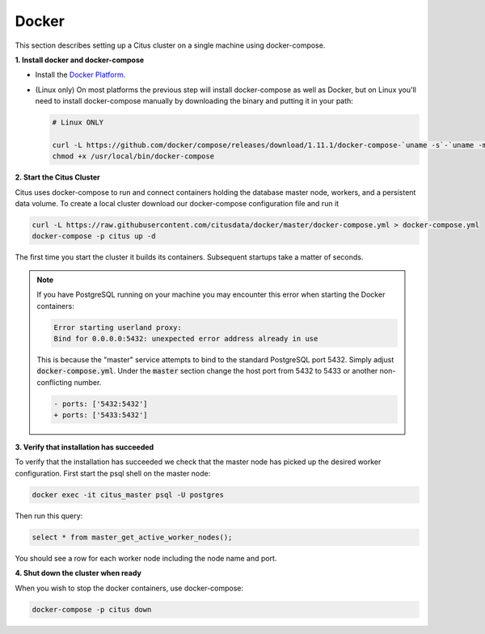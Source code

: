.. _single_machine_docker:

Docker
======

This section describes setting up a Citus cluster on a single machine using docker-compose.

**1. Install docker and docker-compose**

* Install the `Docker Platform <https://www.docker.com/products/overview#/install_the_platform>`_.
* (Linux only) On most platforms the previous step will install docker-compose as well as Docker, but on Linux you'll need to install docker-compose manually by downloading the binary and putting it in your path:

  .. code-block:: bash

    # Linux ONLY

    curl -L https://github.com/docker/compose/releases/download/1.11.1/docker-compose-`uname -s`-`uname -m` > /usr/local/bin/docker-compose
    chmod +x /usr/local/bin/docker-compose

**2. Start the Citus Cluster**

Citus uses docker-compose to run and connect containers holding the database master node, workers, and a persistent data volume. To create a local cluster download our docker-compose configuration file and run it

.. code-block:: bash

  curl -L https://raw.githubusercontent.com/citusdata/docker/master/docker-compose.yml > docker-compose.yml
  docker-compose -p citus up -d

The first time you start the cluster it builds its containers. Subsequent startups take a matter of seconds.

.. note::

  If you have PostgreSQL running on your machine you may encounter this error when starting the Docker containers:

  .. code::

    Error starting userland proxy:
    Bind for 0.0.0.0:5432: unexpected error address already in use

  This is because the "master" service attempts to bind to the standard PostgreSQL port 5432. Simply adjust :code:`docker-compose.yml`. Under the :code:`master` section change the host port from 5432 to 5433 or another non-conflicting number.

  .. code-block:: diff

    - ports: ['5432:5432']
    + ports: ['5433:5432']

**3. Verify that installation has succeeded**


To verify that the installation has succeeded we check that the master node has picked up the desired worker configuration. First start the psql shell on the master node:

.. code-block:: bash

  docker exec -it citus_master psql -U postgres

Then run this query:

.. code-block:: bash

  select * from master_get_active_worker_nodes();

You should see a row for each worker node including the node name and port.

**4. Shut down the cluster when ready**

When you wish to stop the docker containers, use docker-compose:

.. code-block:: bash

  docker-compose -p citus down
